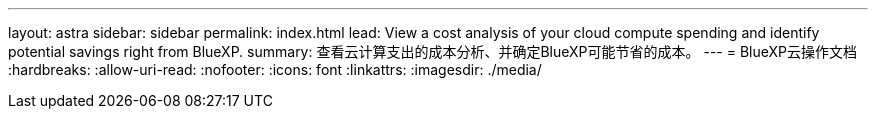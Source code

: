 ---
layout: astra 
sidebar: sidebar 
permalink: index.html 
lead: View a cost analysis of your cloud compute spending and identify potential savings right from BlueXP. 
summary: 查看云计算支出的成本分析、并确定BlueXP可能节省的成本。 
---
= BlueXP云操作文档
:hardbreaks:
:allow-uri-read: 
:nofooter: 
:icons: font
:linkattrs: 
:imagesdir: ./media/


